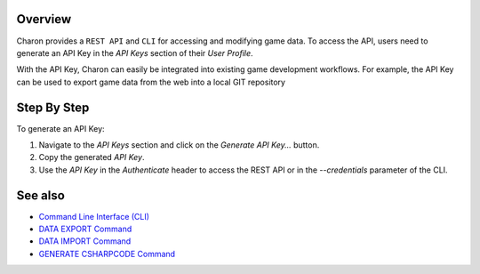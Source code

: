 Overview
========

Charon provides a ``REST API`` and ``CLI`` for accessing and modifying game data. To access the API, users need to generate an API Key in the *API Keys* section of their *User Profile*.

With the API Key, Charon can easily be integrated into existing game development workflows. For example, the API Key can be used to export game data from the web into a local GIT repository

Step By Step
=============

To generate an API Key:

1. Navigate to the *API Keys* section and click on the *Generate API Key...* button.
2. Copy the generated *API Key*.
3. Use the *API Key* in the `Authenticate` header to access the REST API or in the `--credentials` parameter of the CLI.

See also
========

- `Command Line Interface (CLI) <../advanced/command_line.rst>`_
- `DATA EXPORT Command <../advanced/commands/data_export.rst>`_
- `DATA IMPORT Command <../advanced/commands/data_import.rst>`_
- `GENERATE CSHARPCODE Command <../advanced/commands/generate_csharp_code.rst>`_